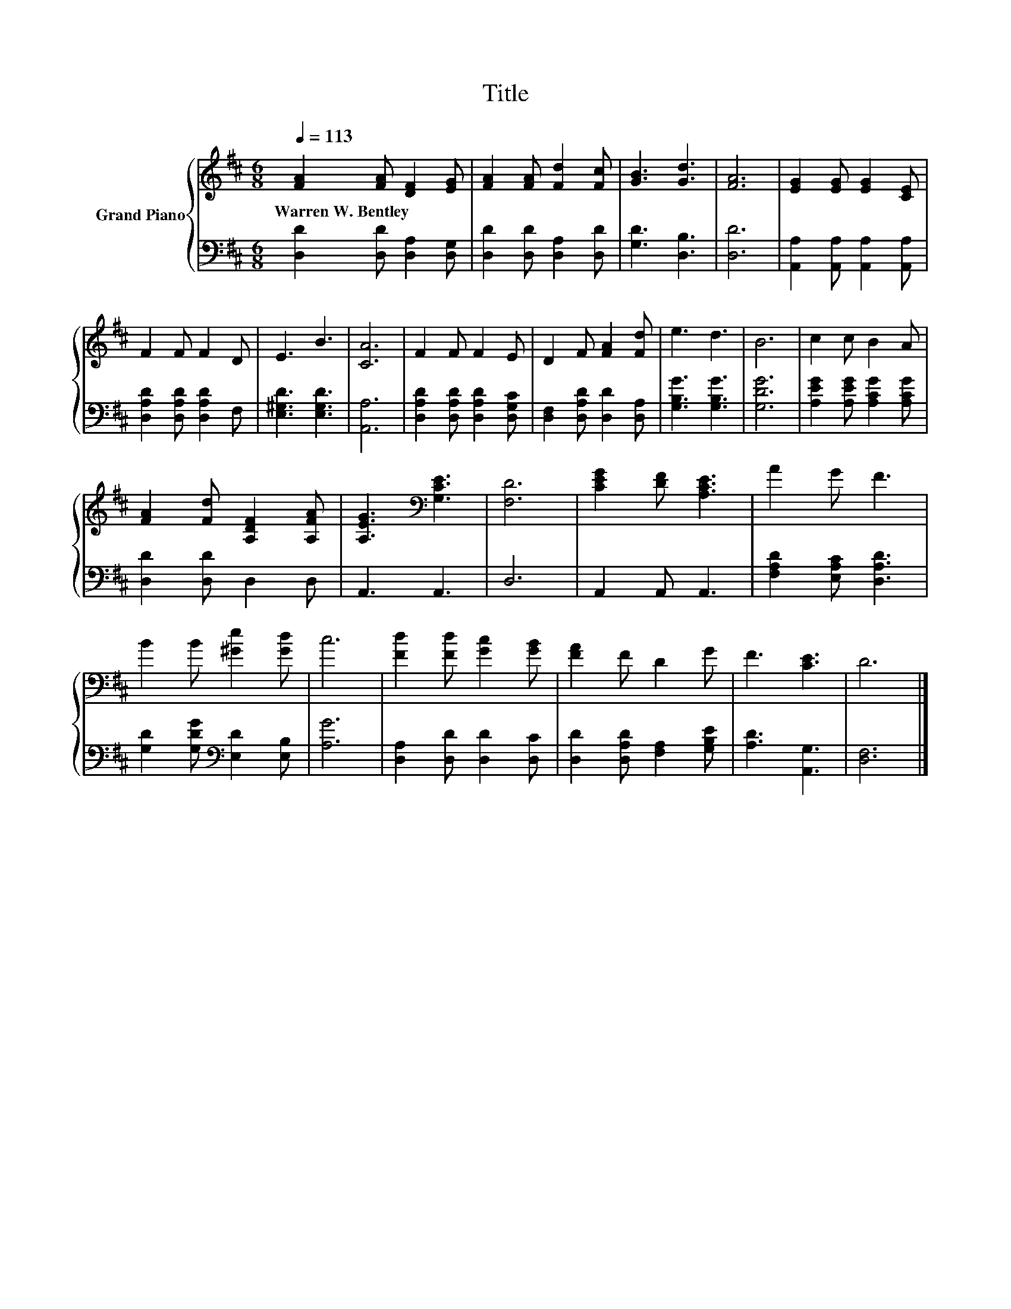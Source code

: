 X:1
T:Title
%%score { 1 | 2 }
L:1/8
Q:1/4=113
M:6/8
K:D
V:1 treble nm="Grand Piano"
V:2 bass 
V:1
 [FA]2 [FA] [DF]2 [EG] | [FA]2 [FA] [Fd]2 [Fc] | [GB]3 [Gd]3 | [FA]6 | [EG]2 [EG] [EG]2 [CE] | %5
w: Warren~W.~Bentley * * *|||||
 F2 F F2 D | E3 B3 | [CA]6 | F2 F F2 E | D2 F [FA]2 [Fd] | e3 d3 | B6 | c2 c B2 A | %13
w: ||||||||
 [FA]2 [Fd] [A,DF]2 [A,FA] | [A,EG]3[K:bass] [G,CE]3 | [F,D]6 | [CEG]2 [DF] [A,CE]3 | A2 G F3 | %18
w: |||||
 B2 B [^Ge]2 [Gd] | c6 | [Fd]2 [Fd] [Gc]2 [GB] | [FA]2 F D2 G | F3 [CE]3 | D6 |] %24
w: ||||||
V:2
 [D,D]2 [D,D] [D,A,]2 [D,G,] | [D,D]2 [D,D] [D,A,]2 [D,D] | [G,D]3 [D,B,]3 | [D,D]6 | %4
 [A,,A,]2 [A,,A,] [A,,A,]2 [A,,A,] | [D,A,D]2 [D,A,D] [D,A,D]2 F, | [E,^G,D]3 [E,G,D]3 | [A,,A,]6 | %8
 [D,A,D]2 [D,A,D] [D,A,D]2 [D,G,C] | [D,F,]2 [D,A,D] [D,D]2 [D,A,] | [G,B,G]3 [G,B,G]3 | [G,DG]6 | %12
 [A,EG]2 [A,EG] [A,CG]2 [A,CG] | [D,D]2 [D,D] D,2 D, | A,,3 A,,3 | D,6 | A,,2 A,, A,,3 | %17
 [F,A,D]2 [E,A,C] [D,A,D]3 | [G,D]2 [G,DG][K:bass] [E,D]2 [E,B,] | [A,G]6 | %20
 [D,A,]2 [D,D] [D,D]2 [D,C] | [D,D]2 [D,A,D] [F,A,]2 [G,B,E] | [A,D]3 [A,,G,]3 | [D,F,]6 |] %24

